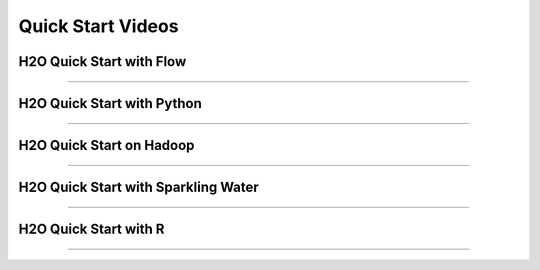 Quick Start Videos
==================


H2O Quick Start with Flow
-------------------------

.. raw:: html

   <iframe width="560" height="315" src="https://www.youtube.com/embed/_HVx9Jqr34Q?list=PLNtMya54qvOHbBdA1x8FNRSpMBEHmhxr0" frameborder="0" allowfullscreen>

.. raw:: html

   </iframe>

--------------

H2O Quick Start with Python
---------------------------

.. raw:: html

   <iframe width="560" height="315" src="https://www.youtube.com/embed/K8J3dPBEz1s?list=PLNtMya54qvOHbBdA1x8FNRSpMBEHmhxr0" frameborder="0" allowfullscreen>

.. raw:: html

   </iframe>

--------------

H2O Quick Start on Hadoop
-------------------------

.. raw:: html

   <iframe width="560" height="315" src="https://www.youtube.com/embed/B1ax_k_sSoY?list=PLNtMya54qvOHbBdA1x8FNRSpMBEHmhxr0" frameborder="0" allowfullscreen>

.. raw:: html

   </iframe>

--------------

H2O Quick Start with Sparkling Water
------------------------------------

.. raw:: html

   <iframe width="560" height="315" src="https://www.youtube.com/embed/ypka6eX1G14?list=PLNtMya54qvOHbBdA1x8FNRSpMBEHmhxr0" frameborder="0" allowfullscreen>

.. raw:: html

   </iframe>

--------------

H2O Quick Start with R
----------------------

.. raw:: html

   <iframe width="560" height="315" src="https://www.youtube.com/embed/zzV1kTCnmR0?list=PLNtMya54qvOHbBdA1x8FNRSpMBEHmhxr0" frameborder="0" allowfullscreen>

.. raw:: html

   </iframe>

--------------
